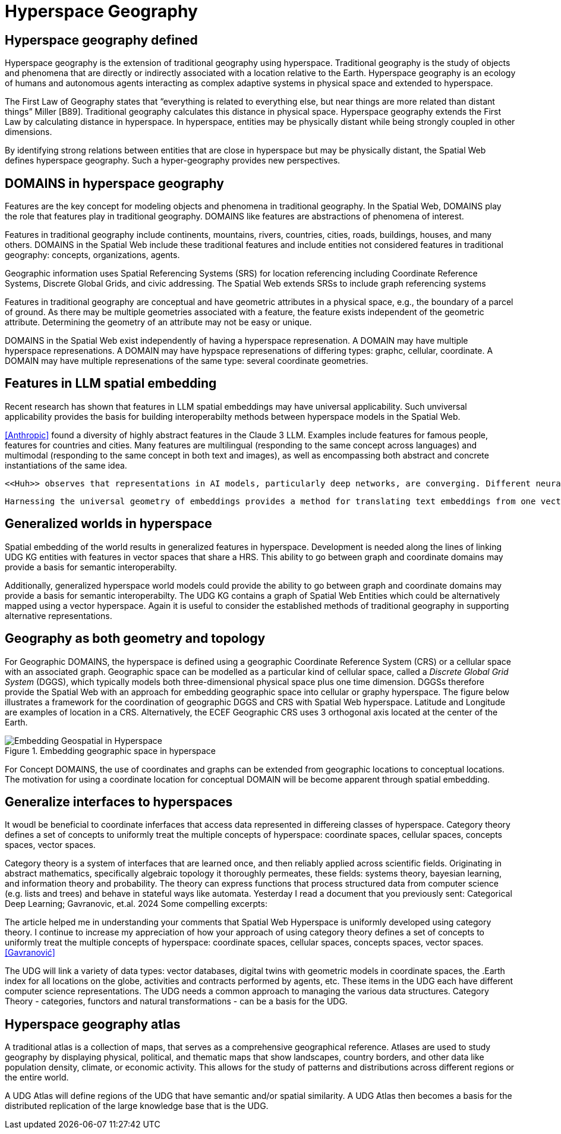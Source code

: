 = Hyperspace Geography

== Hyperspace geography defined

Hyperspace geography is the extension of traditional geography using hyperspace.  Traditional geography is the study of objects and phenomena that are directly or indirectly associated with a location relative to the Earth.  Hyperspace geography is an ecology of humans and autonomous agents interacting as complex adaptive systems in physical space and extended to hyperspace. 

The First Law of Geography states that “everything is related to everything else, but near things are more related than distant things” Miller [B89]. Traditional geography calculates this distance in physical space.  Hyperspace geography extends the First Law by calculating distance in hyperspace. In hyperspace, entities may be physically distant while being strongly coupled in other dimensions.

By identifying strong relations between entities that are close in hyperspace but may be physically distant, the Spatial Web defines hyperspace geography. Such a hyper-geography provides new perspectives.

== DOMAINS in hyperspace geography

Features are the key concept for modeling objects and phenomena in traditional geography.  In the Spatial Web, DOMAINS play the role that features play in traditional geography. DOMAINS like features are abstractions of phenomena of interest.

Features in traditional geography include continents, mountains, rivers, countries, cities, roads, buildings, houses, and many others.  DOMAINS in the Spatial Web include these traditional features and include entities not considered features in traditional geography: concepts, organizations, agents.

Geographic information uses Spatial Referencing Systems (SRS) for location referencing including Coordinate Reference Systems, Discrete Global Grids, and civic addressing. The Spatial Web extends SRSs to include graph referencing systems

Features in traditional geography are conceptual and have geometric attributes in a physical space, e.g., the boundary of a parcel of ground.  As there may be multiple geometries associated with a feature, the feature exists independent of the geometric attribute.  Determining the geometry of an attribute may not be easy or unique.

DOMAINS in the Spatial Web exist independently of having a hyperspace represenation.  A DOMAIN may have multiple hyperspace represenations.  A DOMAIN may have hypspace represenations of differing types: graphc, cellular, coordinate.  A DOMAIN may have multiple represenations of the same type: several coordinate geometries.

== Features in LLM spatial embedding

Recent research has shown that features in LLM spatial embeddings may have universal applicability.  Such unviversal applicability provides the basis for building interoperabilty methods between hyperspace models in the Spatial Web.

<<Anthropic>> found a diversity of highly abstract features in the Claude 3 LLM. Examples include features for famous people, features for countries and cities. Many features are multilingual (responding to the same concept across languages) and multimodal (responding to the same concept in both text and images), as well as encompassing both abstract and concrete instantiations of the same idea.

 <<Huh>> observes that representations in AI models, particularly deep networks, are converging. Different neural networks representations are becoming more aligned. Convergence is occurring across modalities: vision models and language. This convergence is driving toward a shared statistical model of reality, akin to Plato's concept of an ideal reality. 
 
 Harnessing the universal geometry of embeddings provides a method for translating text embeddings from one vector space to another <<Jha>>.


== Generalized worlds in hyperspace

Spatial embedding of the world results in generalized features in hyperspace. Development is needed along the lines of linking UDG KG entities with features in vector spaces that share a HRS.  This ability to go between graph and coordinate domains may provide a basis for semantic interoperabilty.

Additionally, generalized hyperspace world models could provide the ability to go between graph and coordinate domains may provide a basis for semantic interoperabilty. The UDG KG contains a graph of Spatial Web Entities which could be alternatively mapped using a vector hyperspace.  Again it is useful to consider the established methods of traditional geography in supporting alternative representations.

== Geography as both geometry and topology

For Geographic DOMAINS, the hyperspace is defined using a geographic Coordinate Reference System (CRS) or a cellular space with an associated graph. Geographic space can be modelled as a particular kind of cellular space, called a _Discrete Global Grid System_ (DGGS), which typically models both three-dimensional physical space plus one time dimension. DGGSs therefore provide the Spatial Web with an approach for embedding geographic space into cellular or graphy hyperspace. The figure below illustrates a framework for the coordination of geographic DGGS and CRS with Spatial Web hyperspace.  Latitude and Longitude are examples of location in a CRS.  Alternatively, the ECEF Geographic CRS uses 3 orthogonal axis located at the center of the Earth.  

.Embedding geographic space in hyperspace
image::embedding_geo.jpeg[Embedding Geospatial in Hyperspace]

For Concept DOMAINS, the use of coordinates and graphs can be extended from geographic locations to conceptual locations.  The motivation for using a coordinate location for conceptual DOMAIN will be become apparent through spatial embedding.

== Generalize interfaces to hyperspaces

It woudl be beneficial to coordinate inferfaces that access data represented in differeing classes of hyperspace.   Category theory defines a set of concepts to uniformly treat the multiple concepts of hyperspace: coordinate spaces, cellular spaces, concepts spaces, vector spaces.  

Category theory is a system of interfaces that are learned once, and then reliably applied across scientific fields.  Originating in abstract mathematics, specifically algebraic topology it thoroughly permeates, these fields: systems theory, bayesian learning, and  information theory and probability.  The theory can express functions that process structured data from computer science (e.g. lists and trees) and behave in stateful ways like automata.
Yesterday I read a document that you previously sent: Categorical Deep Learning; Gavranovic, et.al. 2024
Some compelling excerpts:

The article helped me in understanding your comments that Spatial Web Hyperspace is uniformly developed using category theory.  I continue to increase my appreciation of how your approach of using  category theory defines a set of concepts to uniformly treat the multiple concepts of hyperspace: coordinate spaces, cellular spaces, concepts spaces, vector spaces.  <<Gavranović>>

The UDG will link a variety of data types: vector databases, digital twins with geometric models in coordinate spaces, the .Earth index for all locations on the globe, activities and contracts performed by agents, etc.  These items in the UDG each have different computer science representations. The UDG needs a common approach to managing the various data structures. Category Theory - categories, functors and natural transformations - can be  a basis for the UDG.


== Hyperspace geography atlas

A traditional atlas is a collection of maps, that serves as a comprehensive geographical reference. Atlases are used to study geography by displaying physical, political, and thematic maps that show landscapes, country borders, and other data like population density, climate, or economic activity. This allows for the study of patterns and distributions across different regions or the entire world.

A UDG Atlas will define regions of the UDG that have semantic and/or spatial similarity.  A UDG Atlas then becomes a basis for the distributed replication of the large knowledge base that is the UDG.